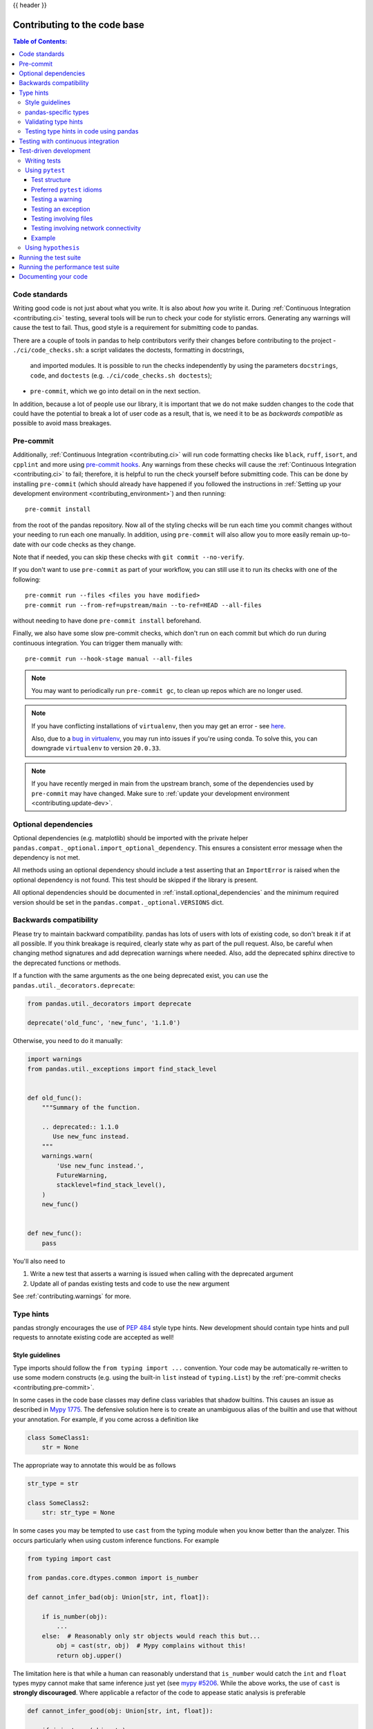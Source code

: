 .. _contributing_codebase:

{{ header }}

=============================
Contributing to the code base
=============================

.. contents:: Table of Contents:
   :local:

Code standards
--------------

Writing good code is not just about what you write. It is also about *how* you
write it. During :ref:`Continuous Integration <contributing.ci>` testing, several
tools will be run to check your code for stylistic errors.
Generating any warnings will cause the test to fail.
Thus, good style is a requirement for submitting code to pandas.

There are a couple of tools in pandas to help contributors verify their changes
before contributing to the project
- ``./ci/code_checks.sh``: a script validates the doctests, formatting in docstrings,
  and imported modules. It is possible to run the checks independently by using the
  parameters ``docstrings``, ``code``, and ``doctests``
  (e.g. ``./ci/code_checks.sh doctests``);
- ``pre-commit``, which we go into detail on in the next section.

In addition, because a lot of people use our library, it is important that we
do not make sudden changes to the code that could have the potential to break
a lot of user code as a result, that is, we need it to be as *backwards compatible*
as possible to avoid mass breakages.

.. _contributing.pre-commit:

Pre-commit
----------

Additionally, :ref:`Continuous Integration <contributing.ci>` will run code formatting checks
like ``black``, ``ruff``,
``isort``, and ``cpplint`` and more using `pre-commit hooks <https://pre-commit.com/>`_.
Any warnings from these checks will cause the :ref:`Continuous Integration <contributing.ci>` to fail; therefore,
it is helpful to run the check yourself before submitting code. This
can be done by installing ``pre-commit`` (which should already have happened if you followed the instructions
in :ref:`Setting up your development environment <contributing_environment>`) and then running::

    pre-commit install

from the root of the pandas repository. Now all of the styling checks will be
run each time you commit changes without your needing to run each one manually.
In addition, using ``pre-commit`` will also allow you to more easily
remain up-to-date with our code checks as they change.

Note that if needed, you can skip these checks with ``git commit --no-verify``.

If you don't want to use ``pre-commit`` as part of your workflow, you can still use it
to run its checks with one of the following::

    pre-commit run --files <files you have modified>
    pre-commit run --from-ref=upstream/main --to-ref=HEAD --all-files

without needing to have done ``pre-commit install`` beforehand.

Finally, we also have some slow pre-commit checks, which don't run on each commit
but which do run during continuous integration. You can trigger them manually with::

    pre-commit run --hook-stage manual --all-files

.. note::

    You may want to periodically run ``pre-commit gc``, to clean up repos
    which are no longer used.

.. note::

    If you have conflicting installations of ``virtualenv``, then you may get an
    error - see `here <https://github.com/pypa/virtualenv/issues/1875>`_.

    Also, due to a `bug in virtualenv <https://github.com/pypa/virtualenv/issues/1986>`_,
    you may run into issues if you're using conda. To solve this, you can downgrade
    ``virtualenv`` to version ``20.0.33``.

.. note::

    If you have recently merged in main from the upstream branch, some of the
    dependencies used by ``pre-commit`` may have changed.  Make sure to
    :ref:`update your development environment <contributing.update-dev>`.

Optional dependencies
---------------------

Optional dependencies (e.g. matplotlib) should be imported with the private helper
``pandas.compat._optional.import_optional_dependency``. This ensures a
consistent error message when the dependency is not met.

All methods using an optional dependency should include a test asserting that an
``ImportError`` is raised when the optional dependency is not found. This test
should be skipped if the library is present.

All optional dependencies should be documented in
:ref:`install.optional_dependencies` and the minimum required version should be
set in the ``pandas.compat._optional.VERSIONS`` dict.

Backwards compatibility
-----------------------

Please try to maintain backward compatibility. pandas has lots of users with lots of
existing code, so don't break it if at all possible.  If you think breakage is required,
clearly state why as part of the pull request.  Also, be careful when changing method
signatures and add deprecation warnings where needed. Also, add the deprecated sphinx
directive to the deprecated functions or methods.

If a function with the same arguments as the one being deprecated exist, you can use
the ``pandas.util._decorators.deprecate``:

.. code-block:: python

    from pandas.util._decorators import deprecate

    deprecate('old_func', 'new_func', '1.1.0')

Otherwise, you need to do it manually:

.. code-block:: python

    import warnings
    from pandas.util._exceptions import find_stack_level


    def old_func():
        """Summary of the function.

        .. deprecated:: 1.1.0
           Use new_func instead.
        """
        warnings.warn(
            'Use new_func instead.',
            FutureWarning,
            stacklevel=find_stack_level(),
        )
        new_func()


    def new_func():
        pass

You'll also need to

1. Write a new test that asserts a warning is issued when calling with the deprecated argument
2. Update all of pandas existing tests and code to use the new argument

See :ref:`contributing.warnings` for more.

.. _contributing.type_hints:

Type hints
----------

pandas strongly encourages the use of :pep:`484` style type hints. New development should contain type hints and pull requests to annotate existing code are accepted as well!

Style guidelines
~~~~~~~~~~~~~~~~

Type imports should follow the ``from typing import ...`` convention.
Your code may be automatically re-written to use some modern constructs (e.g. using the built-in ``list`` instead of ``typing.List``)
by the :ref:`pre-commit checks <contributing.pre-commit>`.

In some cases in the code base classes may define class variables that shadow builtins. This causes an issue as described in `Mypy 1775 <https://github.com/python/mypy/issues/1775#issuecomment-310969854>`_. The defensive solution here is to create an unambiguous alias of the builtin and use that without your annotation. For example, if you come across a definition like

.. code-block:: python

   class SomeClass1:
       str = None

The appropriate way to annotate this would be as follows

.. code-block:: python

   str_type = str

   class SomeClass2:
       str: str_type = None

In some cases you may be tempted to use ``cast`` from the typing module when you know better than the analyzer. This occurs particularly when using custom inference functions. For example

.. code-block:: python

   from typing import cast

   from pandas.core.dtypes.common import is_number

   def cannot_infer_bad(obj: Union[str, int, float]):

       if is_number(obj):
           ...
       else:  # Reasonably only str objects would reach this but...
           obj = cast(str, obj)  # Mypy complains without this!
           return obj.upper()

The limitation here is that while a human can reasonably understand that ``is_number`` would catch the ``int`` and ``float`` types mypy cannot make that same inference just yet (see `mypy #5206 <https://github.com/python/mypy/issues/5206>`_. While the above works, the use of ``cast`` is **strongly discouraged**. Where applicable a refactor of the code to appease static analysis is preferable

.. code-block:: python

   def cannot_infer_good(obj: Union[str, int, float]):

       if isinstance(obj, str):
           return obj.upper()
       else:
           ...

With custom types and inference this is not always possible so exceptions are made, but every effort should be exhausted to avoid ``cast`` before going down such paths.

pandas-specific types
~~~~~~~~~~~~~~~~~~~~~

Commonly used types specific to pandas will appear in `pandas._typing <https://github.com/pandas-dev/pandas/blob/main/pandas/_typing.py>`_ and you should use these where applicable. This module is private for now but ultimately this should be exposed to third party libraries who want to implement type checking against pandas.

For example, quite a few functions in pandas accept a ``dtype`` argument. This can be expressed as a string like ``"object"``, a ``numpy.dtype`` like ``np.int64`` or even a pandas ``ExtensionDtype`` like ``pd.CategoricalDtype``. Rather than burden the user with having to constantly annotate all of those options, this can simply be imported and reused from the pandas._typing module

.. code-block:: python

   from pandas._typing import Dtype

   def as_type(dtype: Dtype) -> ...:
       ...

This module will ultimately house types for repeatedly used concepts like "path-like", "array-like", "numeric", etc... and can also hold aliases for commonly appearing parameters like ``axis``. Development of this module is active so be sure to refer to the source for the most up to date list of available types.

Validating type hints
~~~~~~~~~~~~~~~~~~~~~

pandas uses `mypy <http://mypy-lang.org>`_ and `pyright <https://github.com/microsoft/pyright>`_ to statically analyze the code base and type hints. After making any change you can ensure your type hints are consistent by running

.. code-block:: shell

    pre-commit run --hook-stage manual --all-files mypy
    pre-commit run --hook-stage manual --all-files pyright
    pre-commit run --hook-stage manual --all-files pyright_reportGeneralTypeIssues
    # the following might fail if the installed pandas version does not correspond to your local git version
    pre-commit run --hook-stage manual --all-files stubtest

in your python environment.

.. warning::

    * Please be aware that the above commands will use the current python environment. If your python packages are older/newer than those installed by the pandas CI, the above commands might fail. This is often the case when the ``mypy`` or ``numpy`` versions do not match. Please see :ref:`how to setup the python environment <contributing.mamba>` or select a `recently succeeded workflow <https://github.com/pandas-dev/pandas/actions/workflows/code-checks.yml?query=branch%3Amain+is%3Asuccess>`_, select the "Docstring validation, typing, and other manual pre-commit hooks" job, then click on "Set up Conda" and "Environment info" to see which versions the pandas CI installs.

.. _contributing.ci:

Testing type hints in code using pandas
~~~~~~~~~~~~~~~~~~~~~~~~~~~~~~~~~~~~~~~

.. warning::

    * Pandas is not yet a py.typed library (:pep:`561`)!
      The primary purpose of locally declaring pandas as a py.typed library is to test and
      improve the pandas-builtin type annotations.

Until pandas becomes a py.typed library, it is possible to easily experiment with the type
annotations shipped with pandas by creating an empty file named "py.typed" in the pandas
installation folder:

.. code-block:: none

   python -c "import pandas; import pathlib; (pathlib.Path(pandas.__path__[0]) / 'py.typed').touch()"

The existence of the py.typed file signals to type checkers that pandas is already a py.typed
library. This makes type checkers aware of the type annotations shipped with pandas.

Testing with continuous integration
-----------------------------------

The pandas test suite will run automatically on `GitHub Actions <https://github.com/features/actions/>`__
continuous integration services, once your pull request is submitted.
However, if you wish to run the test suite on a branch prior to submitting the pull request,
then the continuous integration services need to be hooked to your GitHub repository. Instructions are here
for `GitHub Actions <https://docs.github.com/en/actions/>`__.

A pull-request will be considered for merging when you have an all 'green' build. If any tests are failing,
then you will get a red 'X', where you can click through to see the individual failed tests.
This is an example of a green build.

.. image:: ../_static/ci.png

.. _contributing.tdd:


Test-driven development
-----------------------

pandas is serious about testing and strongly encourages contributors to embrace
`test-driven development (TDD) <https://en.wikipedia.org/wiki/Test-driven_development>`_.
This development process "relies on the repetition of a very short development cycle:
first the developer writes an (initially failing) automated test case that defines a desired
improvement or new function, then produces the minimum amount of code to pass that test."
So, before actually writing any code, you should write your tests.  Often the test can be
taken from the original GitHub issue.  However, it is always worth considering additional
use cases and writing corresponding tests.

Adding tests is one of the most common requests after code is pushed to pandas.  Therefore,
it is worth getting in the habit of writing tests ahead of time so this is never an issue.

Writing tests
~~~~~~~~~~~~~

All tests should go into the ``tests`` subdirectory of the specific package.
This folder contains many current examples of tests, and we suggest looking to these for
inspiration.

As a general tip, you can use the search functionality in your integrated development
environment (IDE) or the git grep command in a terminal to find test files in which the method
is called. If you are unsure of the best location to put your test, take your best guess,
but note that reviewers may request that you move the test to a different location.

To use git grep, you can run the following command in a terminal:

``git grep "function_name("``

This will search through all files in your repository for the text ``function_name(``.
This can be a useful way to quickly locate the function in the
codebase and determine the best location to add a test for it.

Ideally, there should be one, and only one, obvious place for a test to reside.
Until we reach that ideal, these are some rules of thumb for where a test should
be located.

1. Does your test depend only on code in ``pd._libs.tslibs``?
   This test likely belongs in one of:

   - tests.tslibs

     .. note::

          No file in ``tests.tslibs`` should import from any pandas modules
          outside of ``pd._libs.tslibs``

   - tests.scalar
   - tests.tseries.offsets

2. Does your test depend only on code in pd._libs?
   This test likely belongs in one of:

   - tests.libs
   - tests.groupby.test_libgroupby

3. Is your test for an arithmetic or comparison method?
   This test likely belongs in one of:

   - tests.arithmetic

     .. note::

         These are intended for tests that can be shared to test the behavior
         of DataFrame/Series/Index/ExtensionArray using the ``box_with_array``
         fixture.

   - tests.frame.test_arithmetic
   - tests.series.test_arithmetic

4. Is your test for a reduction method (min, max, sum, prod, ...)?
   This test likely belongs in one of:

   - tests.reductions

     .. note::

         These are intended for tests that can be shared to test the behavior
         of DataFrame/Series/Index/ExtensionArray.

   - tests.frame.test_reductions
   - tests.series.test_reductions
   - tests.test_nanops

5. Is your test for an indexing method?
   This is the most difficult case for deciding where a test belongs, because
   there are many of these tests, and many of them test more than one method
   (e.g. both ``Series.__getitem__`` and ``Series.loc.__getitem__``)

   A) Is the test specifically testing an Index method (e.g. ``Index.get_loc``,
      ``Index.get_indexer``)?
      This test likely belongs in one of:

      - tests.indexes.test_indexing
      - tests.indexes.fooindex.test_indexing

      Within that files there should be a method-specific test class e.g.
      ``TestGetLoc``.

      In most cases, neither ``Series`` nor ``DataFrame`` objects should be
      needed in these tests.

   B) Is the test for a Series or DataFrame indexing method *other* than
      ``__getitem__`` or ``__setitem__``, e.g. ``xs``, ``where``, ``take``,
      ``mask``, ``lookup``, or ``insert``?
      This test likely belongs in one of:

      - tests.frame.indexing.test_methodname
      - tests.series.indexing.test_methodname

   C) Is the test for any of ``loc``, ``iloc``, ``at``, or ``iat``?
      This test likely belongs in one of:

      - tests.indexing.test_loc
      - tests.indexing.test_iloc
      - tests.indexing.test_at
      - tests.indexing.test_iat

      Within the appropriate file, test classes correspond to either types of
      indexers (e.g. ``TestLocBooleanMask``) or major use cases
      (e.g. ``TestLocSetitemWithExpansion``).

      See the note in section D) about tests that test multiple indexing methods.

   D) Is the test for ``Series.__getitem__``, ``Series.__setitem__``,
      ``DataFrame.__getitem__``, or ``DataFrame.__setitem__``?
      This test likely belongs in one of:

      - tests.series.test_getitem
      - tests.series.test_setitem
      - tests.frame.test_getitem
      - tests.frame.test_setitem

      If many cases such a test may test multiple similar methods, e.g.

      .. code-block:: python

           import pandas as pd
           import pandas._testing as tm

           def test_getitem_listlike_of_ints():
               ser = pd.Series(range(5))

               result = ser[[3, 4]]
               expected = pd.Series([2, 3])
               tm.assert_series_equal(result, expected)

               result = ser.loc[[3, 4]]
               tm.assert_series_equal(result, expected)

    In cases like this, the test location should be based on the *underlying*
    method being tested.  Or in the case of a test for a bugfix, the location
    of the actual bug.  So in this example, we know that ``Series.__getitem__``
    calls ``Series.loc.__getitem__``, so this is *really* a test for
    ``loc.__getitem__``.  So this test belongs in ``tests.indexing.test_loc``.

6. Is your test for a DataFrame or Series method?

   A) Is the method a plotting method?
      This test likely belongs in one of:

      - tests.plotting

   B) Is the method an IO method?
      This test likely belongs in one of:

      - tests.io

   C) Otherwise
      This test likely belongs in one of:

      - tests.series.methods.test_mymethod
      - tests.frame.methods.test_mymethod

        .. note::

            If a test can be shared between DataFrame/Series using the
            ``frame_or_series`` fixture, by convention it goes in the
            ``tests.frame`` file.

7. Is your test for an Index method, not depending on Series/DataFrame?
   This test likely belongs in one of:

   - tests.indexes

8) Is your test for one of the pandas-provided ExtensionArrays (``Categorical``,
   ``DatetimeArray``, ``TimedeltaArray``, ``PeriodArray``, ``IntervalArray``,
   ``PandasArray``, ``FloatArray``, ``BoolArray``, ``StringArray``)?
   This test likely belongs in one of:

   - tests.arrays

9) Is your test for *all* ExtensionArray subclasses (the "EA Interface")?
   This test likely belongs in one of:

   - tests.extension

Using ``pytest``
~~~~~~~~~~~~~~~~

Test structure
^^^^^^^^^^^^^^

pandas existing test structure is *mostly* class-based, meaning that you will typically find tests wrapped in a class.

.. code-block:: python

   class TestReallyCoolFeature:
       def test_cool_feature_aspect(self):
           pass

We prefer a more *functional* style using the `pytest <https://docs.pytest.org/en/latest/>`__ framework, which offers a richer testing
framework that will facilitate testing and developing. Thus, instead of writing test classes, we will write test functions like this:

.. code-block:: python

    def test_really_cool_feature():
        pass

Preferred ``pytest`` idioms
^^^^^^^^^^^^^^^^^^^^^^^^^^^

* Functional tests named ``def test_*`` and *only* take arguments that are either fixtures or parameters.
* Use a bare ``assert`` for testing scalars and truth-testing
* Use ``tm.assert_series_equal(result, expected)`` and ``tm.assert_frame_equal(result, expected)`` for comparing :class:`Series` and :class:`DataFrame` results respectively.
* Use `@pytest.mark.parameterize <https://docs.pytest.org/en/latest/how-to/parametrize.html>`__ when testing multiple cases.
* Use `pytest.mark.xfail <https://docs.pytest.org/en/latest/reference/reference.html?#pytest.mark.xfail>`__ when a test case is expected to fail.
* Use `pytest.mark.skip <https://docs.pytest.org/en/latest/reference/reference.html?#pytest.mark.skip>`__ when a test case is never expected to pass.
* Use `pytest.param <https://docs.pytest.org/en/latest/reference/reference.html?#pytest-param>`__ when a test case needs a particular mark.
* Use `@pytest.fixture <https://docs.pytest.org/en/latest/reference/reference.html?#pytest-fixture>`__ if multiple tests can share a setup object.

.. warning::

    Do not use ``pytest.xfail`` (which is different than ``pytest.mark.xfail``) since it immediately stops the
    test and does not check if the test will fail. If this is the behavior you desire, use ``pytest.skip`` instead.

If a test is known to fail but the manner in which it fails
is not meant to be captured, use ``pytest.mark.xfail`` It is common to use this method for a test that
exhibits buggy behavior or a non-implemented feature. If
the failing test has flaky behavior, use the argument ``strict=False``. This
will make it so pytest does not fail if the test happens to pass.

Prefer the decorator ``@pytest.mark.xfail`` and the argument ``pytest.param``
over usage within a test so that the test is appropriately marked during the
collection phase of pytest. For xfailing a test that involves multiple
parameters, a fixture, or a combination of these, it is only possible to
xfail during the testing phase. To do so, use the ``request`` fixture:

.. code-block:: python

    def test_xfail(request):
        mark = pytest.mark.xfail(raises=TypeError, reason="Indicate why here")
        request.node.add_marker(mark)

xfail is not to be used for tests involving failure due to invalid user arguments.
For these tests, we need to verify the correct exception type and error message
is being raised, using ``pytest.raises`` instead.

.. _contributing.warnings:

Testing a warning
^^^^^^^^^^^^^^^^^

Use ``tm.assert_produces_warning`` as a context manager to check that a block of code raises a warning.

.. code-block:: python

    with tm.assert_produces_warning(DeprecationWarning):
        pd.deprecated_function()

If a warning should specifically not happen in a block of code, pass ``False`` into the context manager.

.. code-block:: python

    with tm.assert_produces_warning(False):
        pd.no_warning_function()

If you have a test that would emit a warning, but you aren't actually testing the
warning itself (say because it's going to be removed in the future, or because we're
matching a 3rd-party library's behavior), then use ``pytest.mark.filterwarnings`` to
ignore the error.

.. code-block:: python

    @pytest.mark.filterwarnings("ignore:msg:category")
    def test_thing(self):
        pass

If you need finer-grained control, you can use Python's
`warnings module <https://docs.python.org/3/library/warnings.html>`__
to control whether a warning is ignored or raised at different places within
a single test.

.. code-block:: python

    with warnings.catch_warnings():
        warnings.simplefilter("ignore", FutureWarning)

Testing an exception
^^^^^^^^^^^^^^^^^^^^

Use `pytest.raises <https://docs.pytest.org/en/latest/reference/reference.html#pytest-raises>`_ as a context manager
with the specific exception subclass (i.e. never use :py:class:`Exception`) and the exception message in ``match``.

.. code-block:: python

    with pytest.raises(ValueError, match="an error"):
        raise ValueError("an error")

Testing involving files
^^^^^^^^^^^^^^^^^^^^^^^

The ``tm.ensure_clean`` context manager creates a temporary file for testing,
with a generated filename (or your filename if provided), that is automatically
deleted when the context block is exited.

.. code-block:: python

    with tm.ensure_clean('my_file_path') as path:
        # do something with the path

Testing involving network connectivity
^^^^^^^^^^^^^^^^^^^^^^^^^^^^^^^^^^^^^^

It is highly discouraged to add a test that connects to the internet due to flakiness of network connections and
lack of ownership of the server that is being connected to. If network connectivity is absolutely required, use the
``tm.network`` decorator.

.. code-block:: python

    @tm.network   # noqa
    def test_network():
        result = package.call_to_internet()

If the test requires data from a specific website, specify ``check_before_test=True`` and the site in the decorator.

.. code-block:: python

    @tm.network("https://www.somespecificsite.com", check_before_test=True)
    def test_network():
        result = pd.read_html("https://www.somespecificsite.com")

Example
^^^^^^^

Here is an example of a self-contained set of tests in a file ``pandas/tests/test_cool_feature.py``
that illustrate multiple features that we like to use. Please remember to add the GitHub Issue Number
as a comment to a new test.

.. code-block:: python

   import pytest
   import numpy as np
   import pandas as pd


   @pytest.mark.parametrize('dtype', ['int8', 'int16', 'int32', 'int64'])
   def test_dtypes(dtype):
       assert str(np.dtype(dtype)) == dtype


   @pytest.mark.parametrize(
       'dtype', ['float32', pytest.param('int16', marks=pytest.mark.skip),
                 pytest.param('int32', marks=pytest.mark.xfail(
                     reason='to show how it works'))])
   def test_mark(dtype):
       assert str(np.dtype(dtype)) == 'float32'


   @pytest.fixture
   def series():
       return pd.Series([1, 2, 3])


   @pytest.fixture(params=['int8', 'int16', 'int32', 'int64'])
   def dtype(request):
       return request.param


   def test_series(series, dtype):
       # GH <issue_number>
       result = series.astype(dtype)
       assert result.dtype == dtype

       expected = pd.Series([1, 2, 3], dtype=dtype)
       tm.assert_series_equal(result, expected)


A test run of this yields

.. code-block:: shell

   ((pandas) bash-3.2$ pytest  test_cool_feature.py  -v
   =========================== test session starts ===========================
   platform darwin -- Python 3.6.2, pytest-3.6.0, py-1.4.31, pluggy-0.4.0
   collected 11 items

   tester.py::test_dtypes[int8] PASSED
   tester.py::test_dtypes[int16] PASSED
   tester.py::test_dtypes[int32] PASSED
   tester.py::test_dtypes[int64] PASSED
   tester.py::test_mark[float32] PASSED
   tester.py::test_mark[int16] SKIPPED
   tester.py::test_mark[int32] xfail
   tester.py::test_series[int8] PASSED
   tester.py::test_series[int16] PASSED
   tester.py::test_series[int32] PASSED
   tester.py::test_series[int64] PASSED

Tests that we have ``parametrized`` are now accessible via the test name, for example we could run these with ``-k int8`` to sub-select *only* those tests which match ``int8``.


.. code-block:: shell

   ((pandas) bash-3.2$ pytest  test_cool_feature.py  -v -k int8
   =========================== test session starts ===========================
   platform darwin -- Python 3.6.2, pytest-3.6.0, py-1.4.31, pluggy-0.4.0
   collected 11 items

   test_cool_feature.py::test_dtypes[int8] PASSED
   test_cool_feature.py::test_series[int8] PASSED


.. _using-hypothesis:

Using ``hypothesis``
~~~~~~~~~~~~~~~~~~~~

Hypothesis is a library for property-based testing. Instead of explicitly
parametrizing a test, you can describe *all* valid inputs and let Hypothesis
try to find a failing input.  Even better, no matter how many random examples
it tries, Hypothesis always reports a single minimal counterexample to your
assertions - often an example that you would never have thought to test.

See `Getting Started with Hypothesis <https://hypothesis.works/articles/getting-started-with-hypothesis/>`_
for more of an introduction, then `refer to the Hypothesis documentation
for details <https://hypothesis.readthedocs.io/en/latest/index.html>`_.

.. code-block:: python

    import json
    from hypothesis import given, strategies as st

    any_json_value = st.deferred(lambda: st.one_of(
        st.none(), st.booleans(), st.floats(allow_nan=False), st.text(),
        st.lists(any_json_value), st.dictionaries(st.text(), any_json_value)
    ))


    @given(value=any_json_value)
    def test_json_roundtrip(value):
        result = json.loads(json.dumps(value))
        assert value == result

This test shows off several useful features of Hypothesis, as well as
demonstrating a good use-case: checking properties that should hold over
a large or complicated domain of inputs.

To keep the pandas test suite running quickly, parametrized tests are
preferred if the inputs or logic are simple, with Hypothesis tests reserved
for cases with complex logic or where there are too many combinations of
options or subtle interactions to test (or think of!) all of them.

.. _contributing.running_tests:

Running the test suite
----------------------

The tests can then be run directly inside your Git clone (without having to
install pandas) by typing::

    pytest pandas

.. note::

    If a handful of tests don't pass, it may not be an issue with your pandas installation.
    Some tests (e.g. some SQLAlchemy ones) require additional setup, others might start
    failing because a non-pinned library released a new version, and others might be flaky
    if run in parallel. As long as you can import pandas from your locally built version,
    your installation is probably fine and you can start contributing!

Often it is worth running only a subset of tests first around your changes before running the
entire suite (tip: you can use the [pandas-coverage app](https://pandas-coverage.herokuapp.com/)
to find out which tests hit the lines of code you've modified, and then run only those).

The easiest way to do this is with::

    pytest pandas/path/to/test.py -k regex_matching_test_name

Or with one of the following constructs::

    pytest pandas/tests/[test-module].py
    pytest pandas/tests/[test-module].py::[TestClass]
    pytest pandas/tests/[test-module].py::[TestClass]::[test_method]

Using `pytest-xdist <https://pypi.org/project/pytest-xdist>`_, which is
included in our 'pandas-dev' environment, one can speed up local testing on
multicore machines. The ``-n`` number flag then can be specified when running
pytest to parallelize a test run across the number of specified cores or auto to
utilize all the available cores on your machine.

.. code-block:: bash

   # Utilize 4 cores
   pytest -n 4 pandas

   # Utilizes all available cores
   pytest -n auto pandas

If you'd like to speed things along further a more advanced use of this
command would look like this

.. code-block:: bash

    pytest pandas -n 4 -m "not slow and not network and not db and not single_cpu" -r sxX

In addition to the multithreaded performance increase this improves test
speed by skipping some tests using the ``-m`` mark flag:

- slow: any test taking long (think seconds rather than milliseconds)
- network: tests requiring network connectivity
- db: tests requiring a database (mysql or postgres)
- single_cpu: tests that should run on a single cpu only

You might want to enable the following option if it's relevant for you:

- arm_slow: any test taking long on arm64 architecture

These markers are defined `in this toml file <https://github.com/pandas-dev/pandas/blob/main/pyproject.toml>`_
, under ``[tool.pytest.ini_options]`` in a list called ``markers``, in case
you want to check if new ones have been created which are of interest to you.

The ``-r`` report flag will display a short summary info (see `pytest
documentation <https://docs.pytest.org/en/4.6.x/usage.html#detailed-summary-report>`_)
. Here we are displaying the number of:

- s: skipped tests
- x: xfailed tests
- X: xpassed tests

The summary is optional and can be removed if you don't need the added
information. Using the parallelization option can significantly reduce the
time it takes to locally run tests before submitting a pull request.

If you require assistance with the results,
which has happened in the past, please set a seed before running the command
and opening a bug report, that way we can reproduce it. Here's an example
for setting a seed on windows

.. code-block:: bash

    set PYTHONHASHSEED=314159265
    pytest pandas -n 4 -m "not slow and not network and not db and not single_cpu" -r sxX

On Unix use

.. code-block:: bash

    export PYTHONHASHSEED=314159265
    pytest pandas -n 4 -m "not slow and not network and not db and not single_cpu" -r sxX

For more, see the `pytest <https://docs.pytest.org/en/latest/>`_ documentation.

Furthermore one can run

.. code-block:: python

   pd.test()

with an imported pandas to run tests similarly.

Running the performance test suite
----------------------------------

Performance matters and it is worth considering whether your code has introduced
performance regressions. pandas is in the process of migrating to
`asv benchmarks <https://github.com/airspeed-velocity/asv>`__
to enable easy monitoring of the performance of critical pandas operations.
These benchmarks are all found in the ``pandas/asv_bench`` directory, and the
test results can be found `here <https://pandas.pydata.org/speed/pandas/>`__.

To use all features of asv, you will need either ``conda`` or
``virtualenv``. For more details please check the `asv installation
webpage <https://asv.readthedocs.io/en/latest/installing.html>`_.

To install asv::

    pip install git+https://github.com/airspeed-velocity/asv

If you need to run a benchmark, change your directory to ``asv_bench/`` and run::

    asv continuous -f 1.1 upstream/main HEAD

You can replace ``HEAD`` with the name of the branch you are working on,
and report benchmarks that changed by more than 10%.
The command uses ``conda`` by default for creating the benchmark
environments. If you want to use virtualenv instead, write::

    asv continuous -f 1.1 -E virtualenv upstream/main HEAD

The ``-E virtualenv`` option should be added to all ``asv`` commands
that run benchmarks. The default value is defined in ``asv.conf.json``.

Running the full benchmark suite can be an all-day process, depending on your
hardware and its resource utilization. However, usually it is sufficient to paste
only a subset of the results into the pull request to show that the committed changes
do not cause unexpected performance regressions.  You can run specific benchmarks
using the ``-b`` flag, which takes a regular expression. For example, this will
only run benchmarks from a ``pandas/asv_bench/benchmarks/groupby.py`` file::

    asv continuous -f 1.1 upstream/main HEAD -b ^groupby

If you want to only run a specific group of benchmarks from a file, you can do it
using ``.`` as a separator. For example::

    asv continuous -f 1.1 upstream/main HEAD -b groupby.GroupByMethods

will only run the ``GroupByMethods`` benchmark defined in ``groupby.py``.

You can also run the benchmark suite using the version of ``pandas``
already installed in your current Python environment. This can be
useful if you do not have virtualenv or conda, or are using the
``setup.py develop`` approach discussed above; for the in-place build
you need to set ``PYTHONPATH``, e.g.
``PYTHONPATH="$PWD/.." asv [remaining arguments]``.
You can run benchmarks using an existing Python
environment by::

    asv run -e -E existing

or, to use a specific Python interpreter,::

    asv run -e -E existing:python3.6

This will display stderr from the benchmarks, and use your local
``python`` that comes from your ``$PATH``.

Information on how to write a benchmark and how to use asv can be found in the
`asv documentation <https://asv.readthedocs.io/en/latest/writing_benchmarks.html>`_.

Documenting your code
---------------------

Changes should be reflected in the release notes located in ``doc/source/whatsnew/vx.y.z.rst``.
This file contains an ongoing change log for each release.  Add an entry to this file to
document your fix, enhancement or (unavoidable) breaking change.  Make sure to include the
GitHub issue number when adding your entry (using ``:issue:`1234``` where ``1234`` is the
issue/pull request number). Your entry should be written using full sentences and proper
grammar.

When mentioning parts of the API, use a Sphinx ``:func:``, ``:meth:``, or ``:class:``
directive as appropriate. Not all public API functions and methods have a
documentation page; ideally links would only be added if they resolve. You can
usually find similar examples by checking the release notes for one of the previous
versions.

If your code is a bugfix, add your entry to the relevant bugfix section. Avoid
adding to the ``Other`` section; only in rare cases should entries go there.
Being as concise as possible, the description of the bug should include how the
user may encounter it and an indication of the bug itself, e.g.
"produces incorrect results" or "incorrectly raises". It may be necessary to also
indicate the new behavior.

If your code is an enhancement, it is most likely necessary to add usage
examples to the existing documentation.  This can be done following the section
regarding :ref:`documentation <contributing_documentation>`.
Further, to let users know when this feature was added, the ``versionadded``
directive is used. The sphinx syntax for that is:

.. code-block:: rst

  .. versionadded:: 1.1.0

This will put the text *New in version 1.1.0* wherever you put the sphinx
directive. This should also be put in the docstring when adding a new function
or method (`example <https://github.com/pandas-dev/pandas/blob/v0.20.2/pandas/core/frame.py#L1495>`__)
or a new keyword argument (`example <https://github.com/pandas-dev/pandas/blob/v0.20.2/pandas/core/generic.py#L568>`__).
